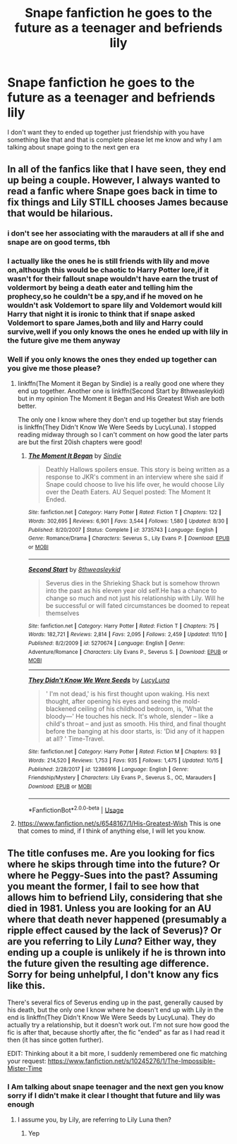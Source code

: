 #+TITLE: Snape fanfiction he goes to the future as a teenager and befriends lily

* Snape fanfiction he goes to the future as a teenager and befriends lily
:PROPERTIES:
:Author: jg2018-
:Score: 2
:DateUnix: 1542879845.0
:DateShort: 2018-Nov-22
:FlairText: Request
:END:
I don't want they to ended up together just friendship with you have something like that and that is complete please let me know and why I am talking about snape going to the next gen era


** In all of the fanfics like that I have seen, they end up being a couple. However, I always wanted to read a fanfic where Snape goes back in time to fix things and Lily STILL chooses James because that would be hilarious.
:PROPERTIES:
:Score: 5
:DateUnix: 1542923980.0
:DateShort: 2018-Nov-23
:END:

*** i don't see her associating with the marauders at all if she and snape are on good terms, tbh
:PROPERTIES:
:Author: tomgoes
:Score: 2
:DateUnix: 1543053570.0
:DateShort: 2018-Nov-24
:END:


*** I actually like the ones he is still friends with lily and move on,although this would be chaotic to Harry Potter lore,if it wasn't for their fallout snape wouldn't have earn the trust of voldermort by being a death eater and telling him the prophecy,so he couldn't be a spy,and if he moved on he wouldn't ask Voldemort to spare lily and Voldemort would kill Harry that night it is ironic to think that if snape asked Voldemort to spare James,both and lily and Harry could survive,well if you only knows the ones he ended up with lily in the future give me them anyway
:PROPERTIES:
:Author: jg2018-
:Score: 1
:DateUnix: 1542924187.0
:DateShort: 2018-Nov-23
:END:


*** Well if you only knows the ones they ended up together can you give me those please?
:PROPERTIES:
:Author: jg2018-
:Score: 1
:DateUnix: 1542969820.0
:DateShort: 2018-Nov-23
:END:

**** linkffn(The Moment it Began by Sindie) is a really good one where they end up together. Another one is linkffn(Second Start by 8thweasleykid) but in my opinion The Moment it Began and His Greatest Wish are both better.

The only one I know where they don't end up together but stay friends is linkffn(They Didn't Know We Were Seeds by LucyLuna). I stopped reading midway through so I can't comment on how good the later parts are but the first 20ish chapters were good!
:PROPERTIES:
:Author: orangedarkchocolate
:Score: 2
:DateUnix: 1542989316.0
:DateShort: 2018-Nov-23
:END:

***** [[https://www.fanfiction.net/s/3735743/1/][*/The Moment It Began/*]] by [[https://www.fanfiction.net/u/46567/Sindie][/Sindie/]]

#+begin_quote
  Deathly Hallows spoilers ensue. This story is being written as a response to JKR's comment in an interview where she said if Snape could choose to live his life over, he would choose Lily over the Death Eaters. AU Sequel posted: The Moment It Ended.
#+end_quote

^{/Site/:} ^{fanfiction.net} ^{*|*} ^{/Category/:} ^{Harry} ^{Potter} ^{*|*} ^{/Rated/:} ^{Fiction} ^{T} ^{*|*} ^{/Chapters/:} ^{122} ^{*|*} ^{/Words/:} ^{302,695} ^{*|*} ^{/Reviews/:} ^{6,901} ^{*|*} ^{/Favs/:} ^{3,544} ^{*|*} ^{/Follows/:} ^{1,580} ^{*|*} ^{/Updated/:} ^{8/30} ^{*|*} ^{/Published/:} ^{8/20/2007} ^{*|*} ^{/Status/:} ^{Complete} ^{*|*} ^{/id/:} ^{3735743} ^{*|*} ^{/Language/:} ^{English} ^{*|*} ^{/Genre/:} ^{Romance/Drama} ^{*|*} ^{/Characters/:} ^{Severus} ^{S.,} ^{Lily} ^{Evans} ^{P.} ^{*|*} ^{/Download/:} ^{[[http://www.ff2ebook.com/old/ffn-bot/index.php?id=3735743&source=ff&filetype=epub][EPUB]]} ^{or} ^{[[http://www.ff2ebook.com/old/ffn-bot/index.php?id=3735743&source=ff&filetype=mobi][MOBI]]}

--------------

[[https://www.fanfiction.net/s/5270674/1/][*/Second Start/*]] by [[https://www.fanfiction.net/u/1666976/8thweasleykid][/8thweasleykid/]]

#+begin_quote
  Severus dies in the Shrieking Shack but is somehow thrown into the past as his eleven year old self.He has a chance to change so much and not just his relationship with Lily. Will he be successful or will fated circumstances be doomed to repeat themselves
#+end_quote

^{/Site/:} ^{fanfiction.net} ^{*|*} ^{/Category/:} ^{Harry} ^{Potter} ^{*|*} ^{/Rated/:} ^{Fiction} ^{T} ^{*|*} ^{/Chapters/:} ^{75} ^{*|*} ^{/Words/:} ^{182,721} ^{*|*} ^{/Reviews/:} ^{2,814} ^{*|*} ^{/Favs/:} ^{2,095} ^{*|*} ^{/Follows/:} ^{2,459} ^{*|*} ^{/Updated/:} ^{11/10} ^{*|*} ^{/Published/:} ^{8/2/2009} ^{*|*} ^{/id/:} ^{5270674} ^{*|*} ^{/Language/:} ^{English} ^{*|*} ^{/Genre/:} ^{Adventure/Romance} ^{*|*} ^{/Characters/:} ^{Lily} ^{Evans} ^{P.,} ^{Severus} ^{S.} ^{*|*} ^{/Download/:} ^{[[http://www.ff2ebook.com/old/ffn-bot/index.php?id=5270674&source=ff&filetype=epub][EPUB]]} ^{or} ^{[[http://www.ff2ebook.com/old/ffn-bot/index.php?id=5270674&source=ff&filetype=mobi][MOBI]]}

--------------

[[https://www.fanfiction.net/s/12386916/1/][*/They Didn't Know We Were Seeds/*]] by [[https://www.fanfiction.net/u/5563156/LucyLuna][/LucyLuna/]]

#+begin_quote
  ' I'm not dead,' is his first thought upon waking. His next thought, after opening his eyes and seeing the mold-blackened ceiling of his childhood bedroom, is, 'What the bloody---' He touches his neck. It's whole, slender -- like a child's throat -- and just as smooth. His third, and final thought before the banging at his door starts, is: 'Did any of it happen at all? ' Time-Travel.
#+end_quote

^{/Site/:} ^{fanfiction.net} ^{*|*} ^{/Category/:} ^{Harry} ^{Potter} ^{*|*} ^{/Rated/:} ^{Fiction} ^{M} ^{*|*} ^{/Chapters/:} ^{93} ^{*|*} ^{/Words/:} ^{214,520} ^{*|*} ^{/Reviews/:} ^{1,753} ^{*|*} ^{/Favs/:} ^{935} ^{*|*} ^{/Follows/:} ^{1,475} ^{*|*} ^{/Updated/:} ^{10/15} ^{*|*} ^{/Published/:} ^{2/28/2017} ^{*|*} ^{/id/:} ^{12386916} ^{*|*} ^{/Language/:} ^{English} ^{*|*} ^{/Genre/:} ^{Friendship/Mystery} ^{*|*} ^{/Characters/:} ^{Lily} ^{Evans} ^{P.,} ^{Severus} ^{S.,} ^{OC,} ^{Marauders} ^{*|*} ^{/Download/:} ^{[[http://www.ff2ebook.com/old/ffn-bot/index.php?id=12386916&source=ff&filetype=epub][EPUB]]} ^{or} ^{[[http://www.ff2ebook.com/old/ffn-bot/index.php?id=12386916&source=ff&filetype=mobi][MOBI]]}

--------------

*FanfictionBot*^{2.0.0-beta} | [[https://github.com/tusing/reddit-ffn-bot/wiki/Usage][Usage]]
:PROPERTIES:
:Author: FanfictionBot
:Score: 1
:DateUnix: 1542989370.0
:DateShort: 2018-Nov-23
:END:


**** [[https://www.fanfiction.net/s/6548167/1/His-Greatest-Wish]] This is one that comes to mind, if I think of anything else, I will let you know.
:PROPERTIES:
:Score: 1
:DateUnix: 1542970029.0
:DateShort: 2018-Nov-23
:END:


** The title confuses me. Are you looking for fics where he skips through time into the future? Or where he Peggy-Sues into the past? Assuming you meant the former, I fail to see how that allows him to befriend Lily, considering that she died in 1981. Unless you are looking for an AU where that death never happened (presumably a ripple effect caused by the lack of Severus)? Or are you referring to Lily /Luna/? Either way, they ending up a couple is unlikely if he is thrown into the future given the resulting age difference. Sorry for being unhelpful, I don't know any fics like this.

There's several fics of Severus ending up in the past, generally caused by his death, but the only one I know where he doesn't end up with Lily in the end is linkffn(They Didn't Know We Were Seeds by LucyLuna). They do actually try a relationship, but it doesn't work out. I'm not sure how good the fic is after that, because shortly after, the fic "ended" as far as I had read it then (it has since gotten further).

EDIT: Thinking about it a bit more, I suddenly remembered one fic matching your request: [[https://www.fanfiction.net/s/10245276/1/The-Impossible-Mister-Time]]
:PROPERTIES:
:Author: Fredrik1994
:Score: 1
:DateUnix: 1543015915.0
:DateShort: 2018-Nov-24
:END:

*** I Am talking about snape teenager and the next gen you know sorry if I didn't make it clear I thought that future and lily was enough
:PROPERTIES:
:Author: jg2018-
:Score: 1
:DateUnix: 1543016912.0
:DateShort: 2018-Nov-24
:END:

**** I assume you, by Lily, are referring to Lily Luna then?
:PROPERTIES:
:Author: Fredrik1994
:Score: 1
:DateUnix: 1543016961.0
:DateShort: 2018-Nov-24
:END:

***** Yep
:PROPERTIES:
:Author: jg2018-
:Score: 1
:DateUnix: 1543016974.0
:DateShort: 2018-Nov-24
:END:
